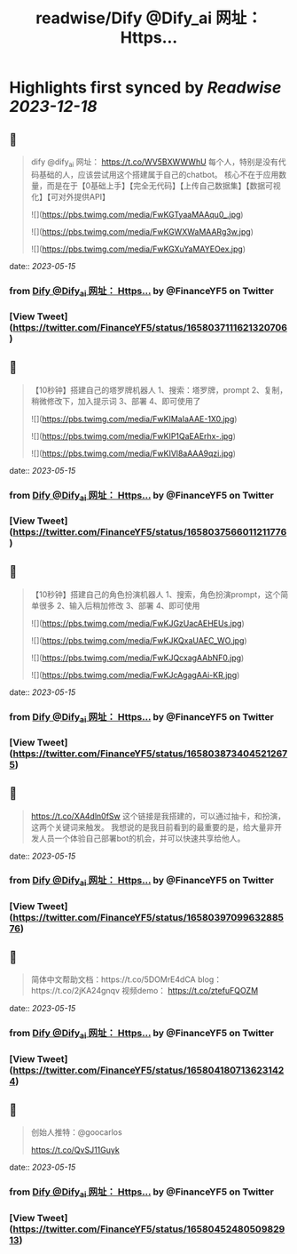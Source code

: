 :PROPERTIES:
:title: readwise/Dify @Dify_ai  网址： Https...
:END:

:PROPERTIES:
:author: [[FinanceYF5 on Twitter]]
:full-title: "Dify @Dify_ai  网址： Https..."
:category: [[tweets]]
:url: https://twitter.com/FinanceYF5/status/1658037111621320706
:image-url: https://pbs.twimg.com/profile_images/1666998690937192448/ryhXQzH4.jpg
:END:

* Highlights first synced by [[Readwise]] [[2023-12-18]]
** 📌
#+BEGIN_QUOTE
dify @dify_ai 
网址：
https://t.co/WV5BXWWWhU
每个人，特别是没有代码基础的人，应该尝试用这个搭建属于自己的chatbot。
核心不在于应用数量，而是在于【0基础上手】【完全无代码】【上传自己数据集】【数据可视化】【可对外提供API】 

![](https://pbs.twimg.com/media/FwKGTyaaMAAqu0_.jpg) 

![](https://pbs.twimg.com/media/FwKGWXWaMAARg3w.jpg) 

![](https://pbs.twimg.com/media/FwKGXuYaMAYEOex.jpg) 
#+END_QUOTE
    date:: [[2023-05-15]]
*** from _Dify @Dify_ai  网址： Https..._ by @FinanceYF5 on Twitter
*** [View Tweet](https://twitter.com/FinanceYF5/status/1658037111621320706)
** 📌
#+BEGIN_QUOTE
【10秒钟】搭建自己的塔罗牌机器人
1、搜索：塔罗牌，prompt
2、复制，稍微修改下，加入提示词
3、部署
4、即可使用了 

![](https://pbs.twimg.com/media/FwKIMaIaAAE-1X0.jpg) 

![](https://pbs.twimg.com/media/FwKIP1QaEAErhx-.jpg) 

![](https://pbs.twimg.com/media/FwKIVl8aAAA9qzi.jpg) 
#+END_QUOTE
    date:: [[2023-05-15]]
*** from _Dify @Dify_ai  网址： Https..._ by @FinanceYF5 on Twitter
*** [View Tweet](https://twitter.com/FinanceYF5/status/1658037566011211776)
** 📌
#+BEGIN_QUOTE
【10秒钟】搭建自己的角色扮演机器人
1、搜索，角色扮演prompt，这个简单很多
2、输入后稍加修改
3、部署
4、即可使用 

![](https://pbs.twimg.com/media/FwKJGzUacAEHEUs.jpg) 

![](https://pbs.twimg.com/media/FwKJKQxaUAEC_WO.jpg) 

![](https://pbs.twimg.com/media/FwKJQcxagAAbNF0.jpg) 

![](https://pbs.twimg.com/media/FwKJcAgagAAi-KR.jpg) 
#+END_QUOTE
    date:: [[2023-05-15]]
*** from _Dify @Dify_ai  网址： Https..._ by @FinanceYF5 on Twitter
*** [View Tweet](https://twitter.com/FinanceYF5/status/1658038734045212675)
** 📌
#+BEGIN_QUOTE
https://t.co/XA4dln0fSw
这个链接是我搭建的，可以通过抽卡，和扮演，这两个关键词来触发。
我想说的是我目前看到的最重要的是，给大量非开发人员一个体验自己部署bot的机会，并可以快速共享给他人。 
#+END_QUOTE
    date:: [[2023-05-15]]
*** from _Dify @Dify_ai  网址： Https..._ by @FinanceYF5 on Twitter
*** [View Tweet](https://twitter.com/FinanceYF5/status/1658039709963288576)
** 📌
#+BEGIN_QUOTE
简体中文帮助文档：https://t.co/5DOMrE4dCA
blog：https://t.co/2jKA24gnqv
视频demo： https://t.co/ztefuFQOZM 
#+END_QUOTE
    date:: [[2023-05-15]]
*** from _Dify @Dify_ai  网址： Https..._ by @FinanceYF5 on Twitter
*** [View Tweet](https://twitter.com/FinanceYF5/status/1658041807136231424)
** 📌
#+BEGIN_QUOTE
创始人推特：@goocarlos

https://t.co/QvSJ11Guyk 
#+END_QUOTE
    date:: [[2023-05-15]]
*** from _Dify @Dify_ai  网址： Https..._ by @FinanceYF5 on Twitter
*** [View Tweet](https://twitter.com/FinanceYF5/status/1658045248050982913)